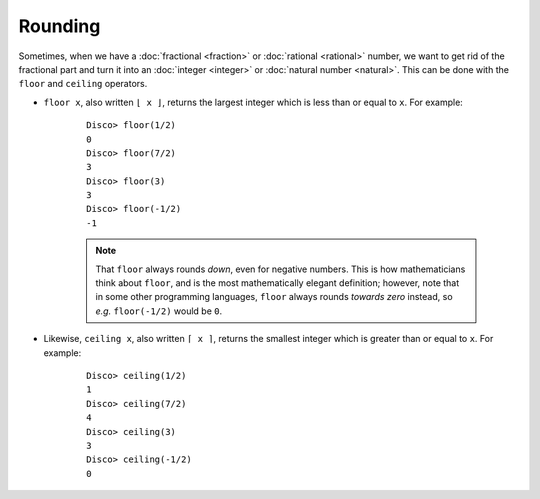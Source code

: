 Rounding
========

Sometimes, when we have a :doc:`fractional <fraction>` or
:doc:`rational <rational>` number, we want to get rid of the
fractional part and turn it into an :doc:`integer <integer>` or
:doc:`natural number <natural>`.  This can be done with the ``floor``
and ``ceiling`` operators.

* ``floor x``, also written ``⌊ x ⌋``, returns the largest integer
  which is less than or equal to ``x``.  For example:

    ::

       Disco> floor(1/2)
       0
       Disco> floor(7/2)
       3
       Disco> floor(3)
       3
       Disco> floor(-1/2)
       -1

    .. note::

       That ``floor`` always rounds *down*, even for negative
       numbers. This is how mathematicians think about ``floor``, and
       is the most mathematically elegant definition; however, note
       that in some other programming languages, ``floor`` always
       rounds *towards zero* instead, so *e.g.* ``floor(-1/2)`` would
       be ``0``.

* Likewise, ``ceiling x``, also written ``⌈ x ⌉``, returns the
  smallest integer which is greater than or equal to ``x``.  For example:

    ::

       Disco> ceiling(1/2)
       1
       Disco> ceiling(7/2)
       4
       Disco> ceiling(3)
       3
       Disco> ceiling(-1/2)
       0

